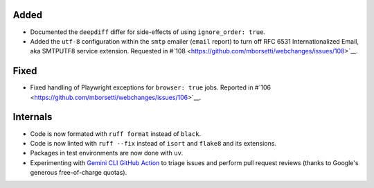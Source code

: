 Added
`````
* Documented the ``deepdiff`` differ for side-effects of using ``ignore_order: true``.
* Added the ``utf-8`` configuration  within the ``smtp`` emailer (``email`` report) to turn off RFC 6531
  Internationalized Email, aka SMTPUTF8 service extension. Requested in #`108
  <https://github.com/mborsetti/webchanges/issues/108>`__.

Fixed
`````
* Fixed handling of Playwright exceptions for ``browser: true`` jobs. Reported in #`106
  <https://github.com/mborsetti/webchanges/issues/106>`__.

Internals
`````````
* Code is now formated with ``ruff format`` instead of ``black``.
* Code is now linted with ``ruff --fix`` instead of ``isort`` and ``flake8`` and its extensions.
* Packages in test environments are now done with ``uv``.
* Experimenting with `Gemini CLI GitHub Action <https://github.com/google-github-actions/run-gemini-cli/>`__ to triage
  issues and perform pull request reviews (thanks to Google's generous free-of-charge quotas).
